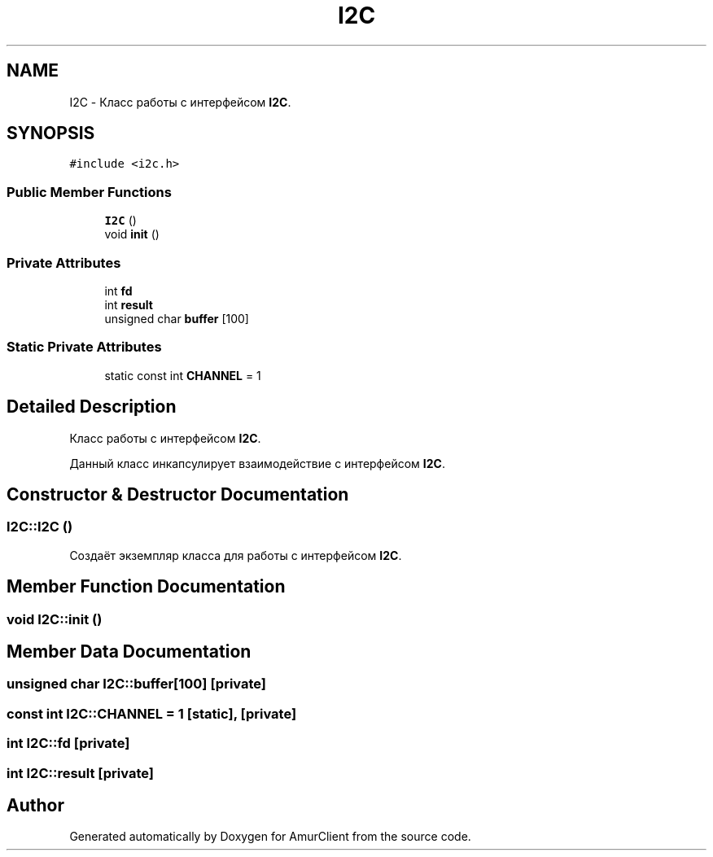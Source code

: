 .TH "I2C" 3 "Thu Jul 8 2021" "Version 0.42" "AmurClient" \" -*- nroff -*-
.ad l
.nh
.SH NAME
I2C \- Класс работы с интерфейсом \fBI2C\fP\&.  

.SH SYNOPSIS
.br
.PP
.PP
\fC#include <i2c\&.h>\fP
.SS "Public Member Functions"

.in +1c
.ti -1c
.RI "\fBI2C\fP ()"
.br
.ti -1c
.RI "void \fBinit\fP ()"
.br
.in -1c
.SS "Private Attributes"

.in +1c
.ti -1c
.RI "int \fBfd\fP"
.br
.ti -1c
.RI "int \fBresult\fP"
.br
.ti -1c
.RI "unsigned char \fBbuffer\fP [100]"
.br
.in -1c
.SS "Static Private Attributes"

.in +1c
.ti -1c
.RI "static const int \fBCHANNEL\fP = 1"
.br
.in -1c
.SH "Detailed Description"
.PP 
Класс работы с интерфейсом \fBI2C\fP\&. 

Данный класс инкапсулирует взаимодействие с интерфейсом \fBI2C\fP\&. 
.SH "Constructor & Destructor Documentation"
.PP 
.SS "I2C::I2C ()"
Создаёт экземпляр класса для работы с интерфейсом \fBI2C\fP\&. 
.SH "Member Function Documentation"
.PP 
.SS "void I2C::init ()"

.SH "Member Data Documentation"
.PP 
.SS "unsigned char I2C::buffer[100]\fC [private]\fP"

.SS "const int I2C::CHANNEL = 1\fC [static]\fP, \fC [private]\fP"

.SS "int I2C::fd\fC [private]\fP"

.SS "int I2C::result\fC [private]\fP"


.SH "Author"
.PP 
Generated automatically by Doxygen for AmurClient from the source code\&.
